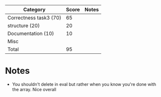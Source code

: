 | Category               | Score | Notes |
|------------------------+-------+-------|
| Correctness task3 (70) |    65 |       |
|------------------------+-------+-------|
| structure (20)         |    20 |       |
| Documentation  (10)    |    10 |       |
| Misc                   |       |       |
|------------------------+-------+-------|
| Total                  |    95 |       |
#+TBLFM: @>$2=vsum(@2..@-1)

* Notes
- You shouldn't delete in eval but rather when you know you're done
  with the array. Nice overall
